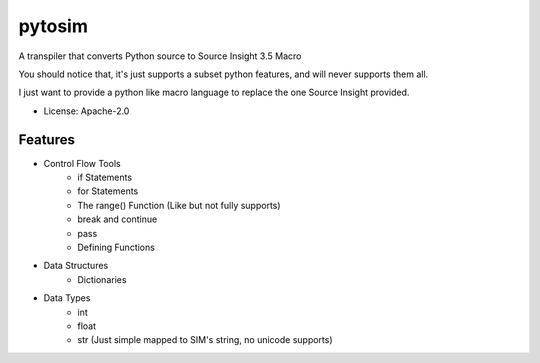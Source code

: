 =======
pytosim
=======

A transpiler that converts Python source to Source Insight 3.5 Macro

You should notice that, it's just supports a subset python features, and will never supports them all.

I just want to provide a python like macro language to replace the one Source Insight provided.

* License: Apache-2.0

Features
--------

* Control Flow Tools
    + if Statements
    + for Statements
    + The range() Function (Like but not fully supports)
    + break and continue
    + pass
    + Defining Functions
* Data Structures
    * Dictionaries
* Data Types
    * int
    * float
    * str (Just simple mapped to SIM's string, no unicode supports)
